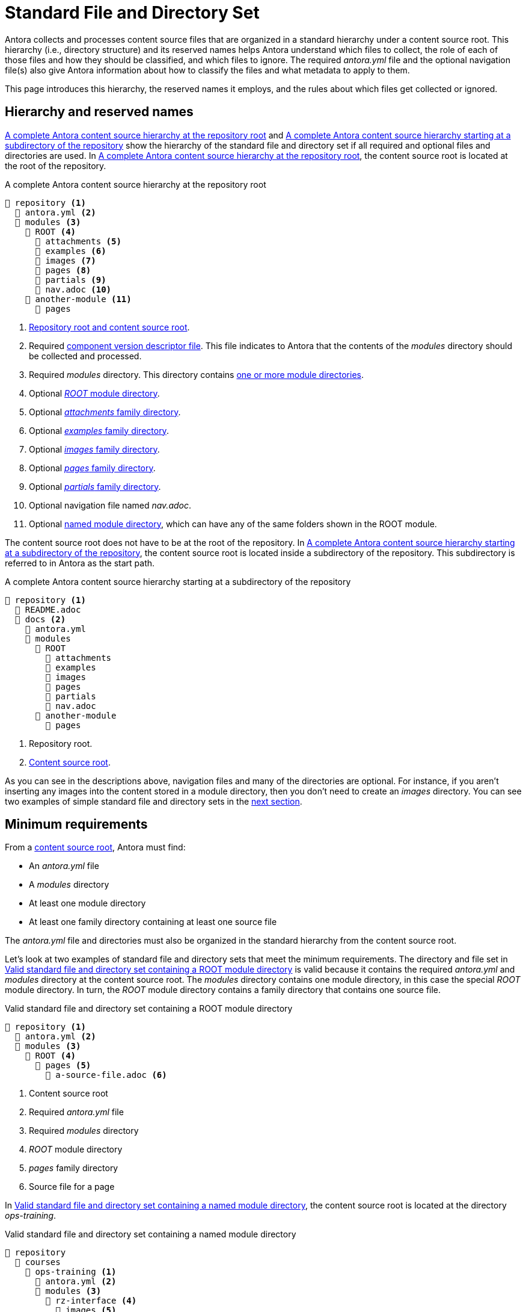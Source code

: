 = Standard File and Directory Set
:page-aliases: component-structure.adoc
//Antora extracts the metadata that defines a documentation component from its component version descriptor ([.path]_antora.yml_) and the standard set of directories structure used to store the component version's source files.
//Antora also uses this structure to assign preset behavior to the files stored in each directory.

Antora collects and processes content source files that are organized in a standard hierarchy under a content source root.
This hierarchy (i.e., directory structure) and its reserved names helps Antora understand which files to collect, the role of each of those files and how they should be classified, and which files to ignore.
The required [.path]_antora.yml_ file and the optional navigation file(s) also give Antora information about how to classify the files and what metadata to apply to them.

This page introduces this hierarchy, the reserved names it employs, and the rules about which files get collected or ignored.

== Hierarchy and reserved names

<<ex-standard-dirs-root>> and <<ex-standard-dirs-sub>> show the hierarchy of the standard file and directory set if all required and optional files and directories are used.
In <<ex-standard-dirs-root>>, the content source root is located at the root of the repository.

.A complete Antora content source hierarchy at the repository root
[listing#ex-standard-dirs-root]
----
📒 repository <1>
  📄 antora.yml <2>
  📂 modules <3>
    📂 ROOT <4>
      📂 attachments <5>
      📂 examples <6>
      📂 images <7>
      📂 pages <8>
      📂 partials <9>
      📄 nav.adoc <10>
    📂 another-module <11>
      📂 pages
----
<1> xref:content-source-repositories.adoc#content-source-root[Repository root and content source root].
<2> Required xref:component-version-descriptor.adoc[component version descriptor file].
This file indicates to Antora that the contents of the _modules_ directory should be collected and processed.
<3> Required [.path]_modules_ directory.
This directory contains xref:module-directories.adoc[one or more module directories].
<4> Optional xref:root-module-directory.adoc[_ROOT_ module directory].
<5> Optional xref:attachments-directory.adoc[_attachments_ family directory].
<6> Optional xref:examples-directory.adoc[_examples_ family directory].
<7> Optional xref:images-directory.adoc[_images_ family directory].
<8> Optional xref:pages-directory.adoc[_pages_ family directory].
<9> Optional xref:partials-directory.adoc[_partials_ family directory].
<10> Optional navigation file named [.path]_nav.adoc_.
<11> Optional xref:named-module-directory.adoc[named module directory], which can have any of the same folders shown in the ROOT module.

The content source root does not have to be at the root of the repository.
In <<ex-standard-dirs-sub>>, the content source root is located inside a subdirectory of the repository.
This subdirectory is referred to in Antora as the start path.

.A complete Antora content source hierarchy starting at a subdirectory of the repository
[listing#ex-standard-dirs-sub]
----
📒 repository <1>
  📄 README.adoc
  📂 docs <2>
    📄 antora.yml
    📂 modules
      📂 ROOT
        📂 attachments
        📂 examples
        📂 images
        📂 pages
        📂 partials
        📄 nav.adoc
      📂 another-module
        📂 pages
----
<1> Repository root.
<2> xref:content-source-repositories.adoc#content-source-root[Content source root].

As you can see in the descriptions above, navigation files and many of the directories are optional.
For instance, if you aren't inserting any images into the content stored in a module directory, then you don't need to create an [.path]_images_ directory.
You can see two examples of simple standard file and directory sets in the <<minimum-requirements,next section>>.

[#minimum-requirements]
== Minimum requirements

From a xref:content-source-repositories.adoc#content-source-root[content source root], Antora must find:

* An [.path]_antora.yml_ file
* A [.path]_modules_ directory
* At least one module directory
* At least one family directory containing at least one source file

The [.path]_antora.yml_ file and directories must also be organized in the standard hierarchy from the content source root.

Let's look at two examples of standard file and directory sets that meet the minimum requirements.
The directory and file set in <<ex-root>> is valid because it contains the required [.path]_antora.yml_ and [.path]_modules_ directory at the content source root.
The [.path]_modules_ directory contains one module directory, in this case the special _ROOT_ module directory.
In turn, the _ROOT_ module directory contains a family directory that contains one source file.

.Valid standard file and directory set containing a ROOT module directory
[listing#ex-root]
----
📒 repository <1>
  📄 antora.yml <2>
  📂 modules <3>
    📂 ROOT <4>
      📂 pages <5>
        📄 a-source-file.adoc <6>
----
<1> Content source root
<2> Required [.path]_antora.yml_ file
<3> Required [.path]_modules_ directory
<4> [.path]_ROOT_ module directory
<5> [.path]_pages_ family directory
<6> Source file for a page

In <<ex-image>>, the content source root is located at the directory [.path]_ops-training_.

.Valid standard file and directory set containing a named module directory
[listing#ex-image]
----
📒 repository
  📂 courses
    📂 ops-training <1>
      📄 antora.yml <2>
      📂 modules <3>
        📂 rz-interface <4>
          📂 images <5>
            📄 an-image-file.png <6>
----
<1> Content source root
<2> Required component version descriptor file
<3> Required [.path]_modules_ directory
<4> A module directory named [.path]_rz-interface_
<5> [.path]_images_ family directory
<6> Source file for an image

The standard directory and file set in <<ex-image>> is also valid.

[#hidden-files]
== Hidden and unpublished files

Antora ignores any files stored in hierarchy that begin with a dot (`.`) or which don't have a file extension.
These hidden files *do not* get added to Antora's content catalog and thus cannot be referenced or published.
If the filename begins with an underscore (`+_+`), it's added to the content catalog, but isn't automatically published, even if it's stored in a folder of a publishable family (like [.path]_pages_).

.Standard directory set containing hidden and unpublished files
[listing#ex-hide]
----
📒 repository
  📄 antora.yml
  📂 modules
    📂 ROOT
      📂 pages
        📄 .a-hidden-file.adoc <1>
        📄 a-hidden-file <2>
        📄 _an-unpublished-file.adoc <3>
----
<1> Antora won't load this file into the content catalog or publish it because its filename begins with a dot (`.`).
<2> Antora won't load this file into the content catalog or publish it because it's missing a file extension.
<3> A filename that begins with an underscore (`+_+`) is loaded into the content catalog and can be referenced by an include directive, but it won't be published automatically even when stored in the folder of a publishable family.

NOTE: Support for loading files without extensions into the content catalog and publishing them is being considered for a future Antora version.
See https://gitlab.com/antora/antora/-/issues/368[issue #368^].
